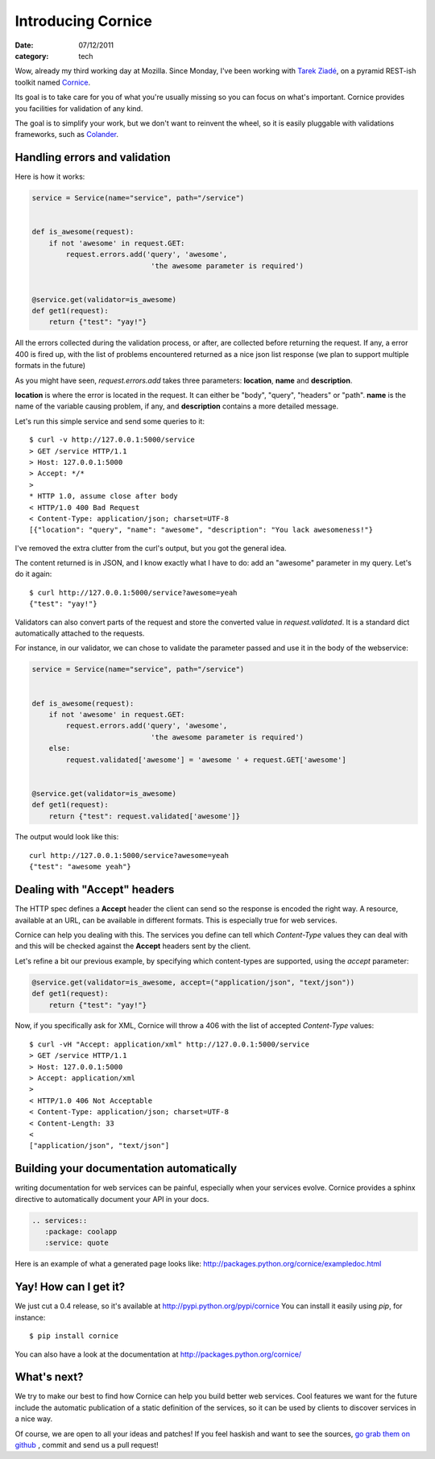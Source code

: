 Introducing Cornice
###################

:date: 07/12/2011
:category: tech

Wow, already my third working day at Mozilla. Since Monday, I've been working with
`Tarek Ziadé <http://ziade.org>`_, on a pyramid REST-ish toolkit named `Cornice <https://github.com/mozilla-services/cornice>`_.

Its goal is to take care for you of what you're usually missing so you can
focus on what's important. Cornice provides you facilities
for validation of any kind.

The goal is to simplify your work, but we don't want to reinvent the wheel, so
it is easily pluggable with validations frameworks, such as `Colander
<http://docs.pylonsproject.org/projects/colander/en/latest/>`_.

Handling errors and validation
==============================

Here is how it works:

.. code-block:: python

    service = Service(name="service", path="/service")


    def is_awesome(request):
        if not 'awesome' in request.GET:
            request.errors.add('query', 'awesome',
                                'the awesome parameter is required')


    @service.get(validator=is_awesome)
    def get1(request):
        return {"test": "yay!"}


All the errors collected during the validation process, or after, are collected
before returning the request. If any, a error 400 is fired up, with the list of
problems encountered returned as a nice json list response (we plan to support
multiple formats in the future)

As you might have seen, `request.errors.add` takes three parameters: **location**,
**name** and **description**.

**location** is where the error is located in the request. It can either be "body",
"query", "headers" or "path". **name** is the name of the variable causing
problem, if any, and **description** contains a more detailed message.

Let's run this simple service and send some queries to it::

    $ curl -v http://127.0.0.1:5000/service
    > GET /service HTTP/1.1
    > Host: 127.0.0.1:5000
    > Accept: */*
    >
    * HTTP 1.0, assume close after body
    < HTTP/1.0 400 Bad Request
    < Content-Type: application/json; charset=UTF-8
    [{"location": "query", "name": "awesome", "description": "You lack awesomeness!"}

I've removed the extra clutter from the curl's output, but you got the general idea.

The content returned is in JSON, and I know exactly what I have to do: add an
"awesome" parameter in my query. Let's do it again::

    $ curl http://127.0.0.1:5000/service?awesome=yeah
    {"test": "yay!"}

Validators can also convert parts of the request and store the converted value
in `request.validated`. It is a standard dict automatically attached to the
requests.

For instance, in our validator, we can chose to validate the parameter passed
and use it in the body of the webservice:

.. code-block:: python

    service = Service(name="service", path="/service")


    def is_awesome(request):
        if not 'awesome' in request.GET:
            request.errors.add('query', 'awesome',
                                'the awesome parameter is required')
        else:
            request.validated['awesome'] = 'awesome ' + request.GET['awesome']


    @service.get(validator=is_awesome)
    def get1(request):
        return {"test": request.validated['awesome']}

The output would look like this:

::

    curl http://127.0.0.1:5000/service?awesome=yeah
    {"test": "awesome yeah"}



Dealing with "Accept" headers
=============================

The HTTP spec defines a **Accept** header the client can send so the response
is encoded the right way. A resource, available at an URL, can be available in
different formats. This is especially true for web services.

Cornice can help you dealing with this. The services you define can tell which
`Content-Type` values they can deal with and this will be checked against the
**Accept** headers sent by the client.

Let's refine a bit our previous example, by specifying which content-types are
supported, using the `accept` parameter:

.. code-block:: python

    @service.get(validator=is_awesome, accept=("application/json", "text/json"))
    def get1(request):
        return {"test": "yay!"}

Now, if you specifically ask for XML, Cornice will throw a 406 with the list of
accepted `Content-Type` values::

    $ curl -vH "Accept: application/xml" http://127.0.0.1:5000/service
    > GET /service HTTP/1.1
    > Host: 127.0.0.1:5000
    > Accept: application/xml
    >
    < HTTP/1.0 406 Not Acceptable
    < Content-Type: application/json; charset=UTF-8
    < Content-Length: 33
    <
    ["application/json", "text/json"]


Building your documentation automatically
=========================================

writing documentation for web services can be painful, especially when your
services evolve. Cornice provides a sphinx directive to automatically document
your API in your docs.

.. code-block:: rst

    .. services::
       :package: coolapp
       :service: quote

Here is an example of what a generated page looks like: http://packages.python.org/cornice/exampledoc.html


Yay! How can I get it?
======================

We just cut a 0.4 release, so it's available at http://pypi.python.org/pypi/cornice
You can install it easily using `pip`, for instance::

    $ pip install cornice

You can also have a look at the documentation at
http://packages.python.org/cornice/

What's next?
============

We try to make our best to find how Cornice can help you build better
web services. Cool features we want for the future include the automatic
publication of a static definition of the services, so it can be used by clients
to discover services in a nice way.

Of course, we are open to all your ideas and patches! If you feel haskish and
want to see the sources, `go grab them on github <https://github.com/mozilla-services/cornice>`_
, commit and send us a pull request!
